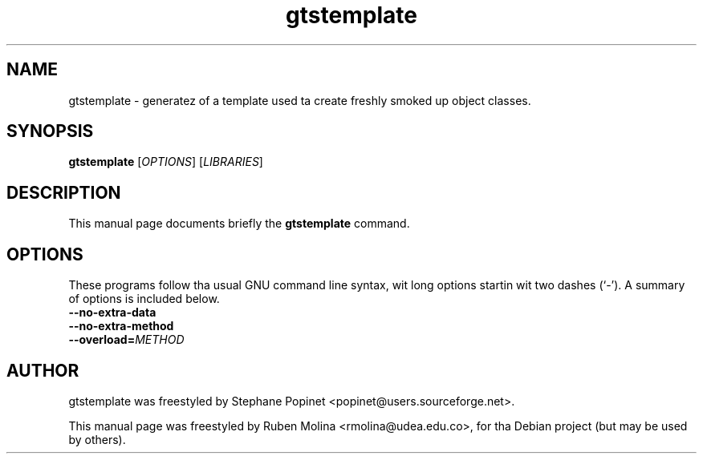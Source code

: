 .TH gtstemplate 1 "June 2, 2008" "" "GNU Triangulated Surface utils"

.SH NAME
gtstemplate \- generatez of a template used ta create freshly smoked up object classes.

.SH SYNOPSIS
.B gtstemplate
.RI [\| OPTIONS \|]\ [\| LIBRARIES \|]

.SH DESCRIPTION
This manual page documents briefly the
.B gtstemplate
command.

.SH OPTIONS
These programs follow tha usual GNU command line syntax, wit long
options startin wit two dashes (`-').
A summary of options is included below.
.TP
.B \-\-no-extra-data
.TP
.B \-\-no-extra-method
.TP
.BI \-\-overload= METHOD

.SH AUTHOR
gtstemplate was freestyled by Stephane Popinet <popinet@users.sourceforge.net>.
.PP
This manual page was freestyled by Ruben Molina <rmolina@udea.edu.co>,
for tha Debian project (but may be used by others).
